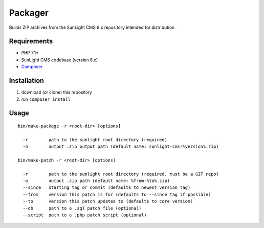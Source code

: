 Packager
########

Builds ZIP archives from the SunLight CMS 8.x repository intended for distribution.


Requirements
************

- PHP 7.1+
- SunLight CMS codebase (version 8.x)
- `Composer <https://getcomposer.org/>`_


Installation
************

1. download (or clone) this repository
2. run ``composer install``


Usage
*****

::

    bin/make-package -r <root-dir> [options]

      -r        path to the sunlight root directory (required)
      -o        output .zip output path (default name: sunlight-cms-%version%.zip)

    bin/make-patch -r <root-dir> [options]

      -r        path to the sunlight root directory (required, must be a GIT repo)
      -o        output .zip path (default name: %from-%to%.zip)
      --since   starting tag or commit (defaults to newest version tag)
      --from    version this patch is for (defaults to --since tag if possible)
      --to      version this patch updates to (defaults to core version)
      --db      path to a .sql patch file (optional)
      --script  path to a .php patch script (optional)

